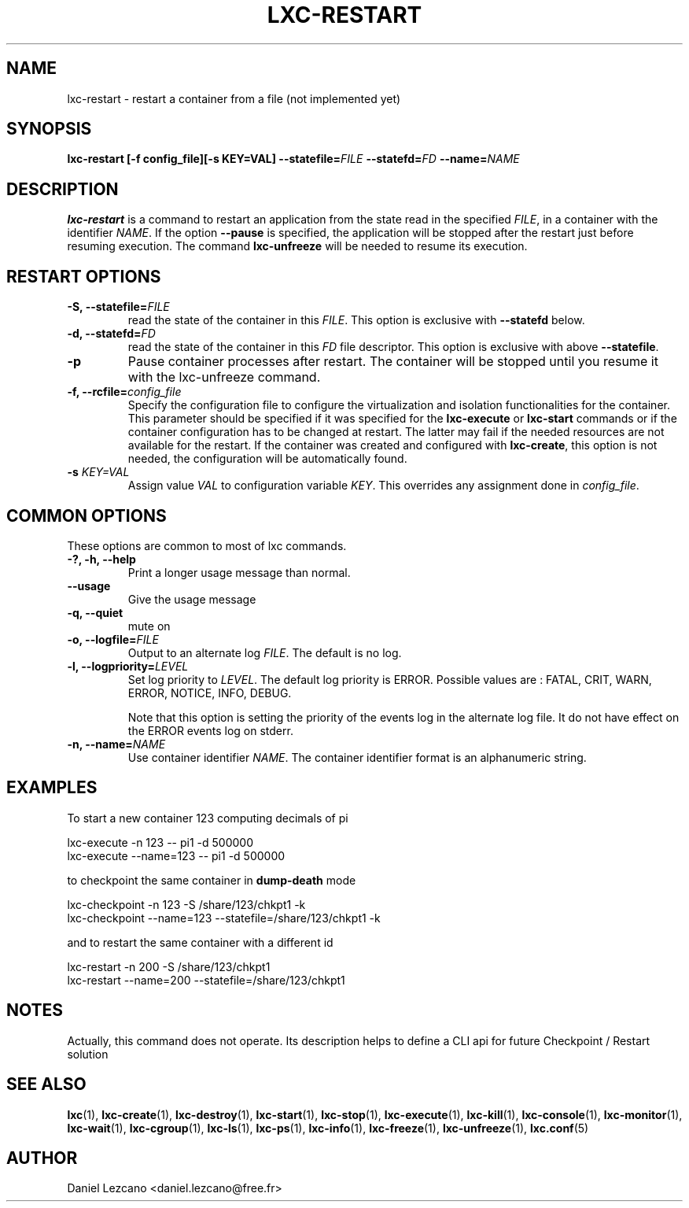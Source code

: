 .\" This manpage has been automatically generated by docbook2man 
.\" from a DocBook document.  This tool can be found at:
.\" <http://shell.ipoline.com/~elmert/comp/docbook2X/> 
.\" Please send any bug reports, improvements, comments, patches, 
.\" etc. to Steve Cheng <steve@ggi-project.org>.
.TH "LXC-RESTART" "1" "26 July 2010" "IBM" ""

.SH NAME
lxc-restart \- restart a container from a file (not implemented yet)
.SH SYNOPSIS

\fBlxc-restart [-f
config_file][-s KEY=VAL]
--statefile=\fIFILE\fB
--statefd=\fIFD\fB\fR \fB--name=\fINAME\fB\fR

.SH "DESCRIPTION"
.PP
\fBlxc-restart\fR is a command
to restart an application from the state read in the specified
\fIFILE\fR, in a container with the
identifier \fINAME\fR\&.
If the option \fB--pause\fR
is specified, the application will be stopped after the
restart just before resuming execution. The command
\fBlxc-unfreeze\fR will be needed to resume its
execution.
.SH "RESTART OPTIONS"
.TP
\fB-S, --statefile=\fIFILE\fB\fR
read the state of the container in this
\fIFILE\fR\&.
This option is exclusive with \fB--statefd\fR below.
.TP
\fB-d, --statefd=\fIFD\fB\fR
read the state of the container in this
\fIFD\fR file descriptor.
This option is exclusive with above \fB--statefile\fR\&.
.TP
\fB-p\fR
Pause container processes after restart. The container will be
stopped until you resume it with the lxc-unfreeze command.
.TP
\fB-f, --rcfile=\fIconfig_file\fB\fR
Specify the configuration file to configure the
virtualization and isolation functionalities for the
container. This parameter should be specified if it was
specified for the \fBlxc-execute\fR
or \fBlxc-start\fR commands or if the
container configuration has to be changed at restart. The
latter may fail if the needed resources are not available
for the restart. If the container was created and
configured with \fBlxc-create\fR, this option
is not needed, the configuration will be automatically
found.
.TP
\fB   -s \fIKEY=VAL\fB \fR
Assign value \fIVAL\fR to configuration
variable \fIKEY\fR\&. This overrides any
assignment done in \fIconfig_file\fR\&.
.SH "COMMON OPTIONS"
.PP
These options are common to most of lxc commands.
.TP
\fB-?, -h, --help\fR
Print a longer usage message than normal.
.TP
\fB--usage\fR
Give the usage message
.TP
\fB-q, --quiet\fR
mute on
.TP
\fB-o, --logfile=\fIFILE\fB\fR
Output to an alternate log
\fIFILE\fR\&. The default is no log.
.TP
\fB-l, --logpriority=\fILEVEL\fB\fR
Set log priority to
\fILEVEL\fR\&. The default log
priority is ERROR\&. Possible values are :
FATAL, CRIT,
WARN, ERROR,
NOTICE, INFO,
DEBUG\&.

Note that this option is setting the priority of the events
log in the alternate log file. It do not have effect on the
ERROR events log on stderr.
.TP
\fB-n, --name=\fINAME\fB\fR
Use container identifier \fINAME\fR\&.
The container identifier format is an alphanumeric string.
.SH "EXAMPLES"
.PP
To start a new container 123 computing decimals of pi

.nf
      lxc-execute -n 123 -- pi1 -d 500000
      lxc-execute --name=123 -- pi1 -d 500000
    
.fi
.PP
to checkpoint the same container in \fBdump-death\fR
mode

.nf
      lxc-checkpoint -n 123 -S /share/123/chkpt1 -k
      lxc-checkpoint --name=123 --statefile=/share/123/chkpt1 -k
    
.fi
.PP
and to restart the same container with a different id

.nf
      lxc-restart -n 200 -S /share/123/chkpt1
      lxc-restart --name=200 --statefile=/share/123/chkpt1
    
.fi
.SH "NOTES"
.PP
Actually, this command does not operate. Its description
helps to define a CLI api for future Checkpoint / Restart
solution
.SH "SEE ALSO"
.PP
\fBlxc\fR(1),
\fBlxc-create\fR(1),
\fBlxc-destroy\fR(1),
\fBlxc-start\fR(1),
\fBlxc-stop\fR(1),
\fBlxc-execute\fR(1),
\fBlxc-kill\fR(1),
\fBlxc-console\fR(1),
\fBlxc-monitor\fR(1),
\fBlxc-wait\fR(1),
\fBlxc-cgroup\fR(1),
\fBlxc-ls\fR(1),
\fBlxc-ps\fR(1),
\fBlxc-info\fR(1),
\fBlxc-freeze\fR(1),
\fBlxc-unfreeze\fR(1),
\fBlxc.conf\fR(5)
.SH "AUTHOR"
.PP
Daniel Lezcano <daniel.lezcano@free.fr>

